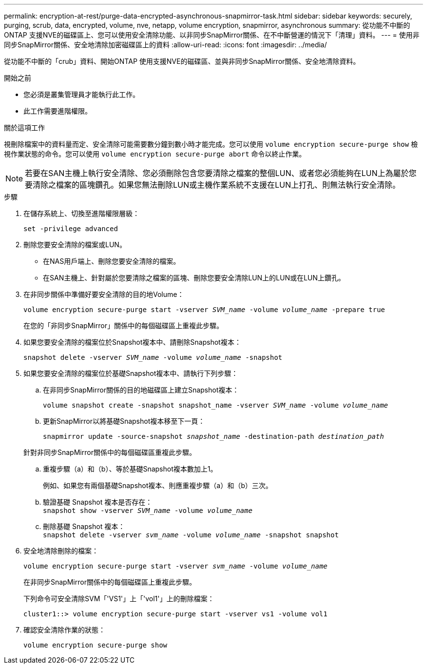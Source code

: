 ---
permalink: encryption-at-rest/purge-data-encrypted-asynchronous-snapmirror-task.html 
sidebar: sidebar 
keywords: securely, purging, scrub, data, encrypted, volume, nve, netapp, volume encryption, snapmirror, asynchronous 
summary: 從功能不中斷的ONTAP 支援NVE的磁碟區上、您可以使用安全清除功能、以非同步SnapMirror關係、在不中斷營運的情況下「清理」資料。 
---
= 使用非同步SnapMirror關係、安全地清除加密磁碟區上的資料
:allow-uri-read: 
:icons: font
:imagesdir: ../media/


[role="lead"]
從功能不中斷的「crub」資料、開始ONTAP 使用支援NVE的磁碟區、並與非同步SnapMirror關係、安全地清除資料。

.開始之前
* 您必須是叢集管理員才能執行此工作。
* 此工作需要進階權限。


.關於這項工作
視刪除檔案中的資料量而定、安全清除可能需要數分鐘到數小時才能完成。您可以使用 `volume encryption secure-purge show` 檢視作業狀態的命令。您可以使用 `volume encryption secure-purge abort` 命令以終止作業。


NOTE: 若要在SAN主機上執行安全清除、您必須刪除包含您要清除之檔案的整個LUN、或者您必須能夠在LUN上為屬於您要清除之檔案的區塊鑽孔。如果您無法刪除LUN或主機作業系統不支援在LUN上打孔、則無法執行安全清除。

.步驟
. 在儲存系統上、切換至進階權限層級：
+
`set -privilege advanced`

. 刪除您要安全清除的檔案或LUN。
+
** 在NAS用戶端上、刪除您要安全清除的檔案。
** 在SAN主機上、針對屬於您要清除之檔案的區塊、刪除您要安全清除LUN上的LUN或在LUN上鑽孔。


. 在非同步關係中準備好要安全清除的目的地Volume：
+
`volume encryption secure-purge start -vserver _SVM_name_ -volume _volume_name_ -prepare true`

+
在您的「非同步SnapMirror」關係中的每個磁碟區上重複此步驟。

. 如果您要安全清除的檔案位於Snapshot複本中、請刪除Snapshot複本：
+
`snapshot delete -vserver _SVM_name_ -volume _volume_name_ -snapshot`

. 如果您要安全清除的檔案位於基礎Snapshot複本中、請執行下列步驟：
+
.. 在非同步SnapMirror關係的目的地磁碟區上建立Snapshot複本：
+
`volume snapshot create -snapshot snapshot_name -vserver _SVM_name_ -volume _volume_name_`

.. 更新SnapMirror以將基礎Snapshot複本移至下一頁：
+
`snapmirror update -source-snapshot _snapshot_name_ -destination-path _destination_path_`

+
針對非同步SnapMirror關係中的每個磁碟區重複此步驟。

.. 重複步驟（a）和（b）、等於基礎Snapshot複本數加上1。
+
例如、如果您有兩個基礎Snapshot複本、則應重複步驟（a）和（b）三次。

.. 驗證基礎 Snapshot 複本是否存在：
 +
`snapshot show -vserver _SVM_name_ -volume _volume_name_`
.. 刪除基礎 Snapshot 複本：
 +
`snapshot delete -vserver _svm_name_ -volume _volume_name_ -snapshot snapshot`


. 安全地清除刪除的檔案：
+
`volume encryption secure-purge start -vserver _svm_name_ -volume _volume_name_`

+
在非同步SnapMirror關係中的每個磁碟區上重複此步驟。

+
下列命令可安全清除SVM「'VS1'」上「'vol1'」上的刪除檔案：

+
[listing]
----
cluster1::> volume encryption secure-purge start -vserver vs1 -volume vol1
----
. 確認安全清除作業的狀態：
+
`volume encryption secure-purge show`


